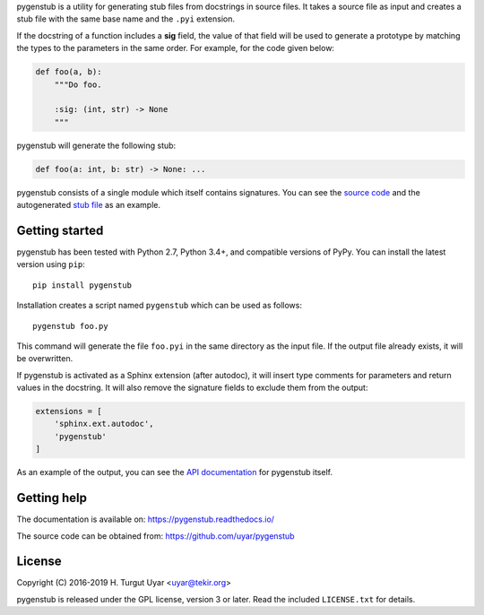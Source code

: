 pygenstub is a utility for generating stub files from docstrings
in source files. It takes a source file as input and creates a stub file
with the same base name and the ``.pyi`` extension.

If the docstring of a function includes a **sig** field, the value of that
field will be used to generate a prototype by matching the types to the
parameters in the same order. For example, for the code given below:

.. code-block:: python

   def foo(a, b):
       """Do foo.

       :sig: (int, str) -> None
       """

pygenstub will generate the following stub:

.. code-block:: python

   def foo(a: int, b: str) -> None: ...

pygenstub consists of a single module which itself contains signatures.
You can see the `source code`_ and the autogenerated `stub file`_
as an example.

Getting started
---------------

pygenstub has been tested with Python 2.7, Python 3.4+, and compatible
versions of PyPy. You can install the latest version using ``pip``::

  pip install pygenstub

Installation creates a script named ``pygenstub`` which can be used
as follows::

  pygenstub foo.py

This command will generate the file ``foo.pyi`` in the same directory
as the input file. If the output file already exists, it will be overwritten.

If pygenstub is activated as a Sphinx extension (after autodoc), it will insert
type comments for parameters and return values in the docstring. It will also
remove the signature fields to exclude them from the output:

.. code-block:: python

   extensions = [
       'sphinx.ext.autodoc',
       'pygenstub'
   ]

As an example of the output, you can see the `API documentation`_
for pygenstub itself.

Getting help
------------

The documentation is available on: https://pygenstub.readthedocs.io/

The source code can be obtained from: https://github.com/uyar/pygenstub

License
-------

Copyright (C) 2016-2019 H. Turgut Uyar <uyar@tekir.org>

pygenstub is released under the GPL license, version 3 or later. Read
the included ``LICENSE.txt`` for details.

.. _source code: https://github.com/uyar/pygenstub/blob/master/pygenstub.py
.. _stub file: https://github.com/uyar/pygenstub/blob/master/pygenstub.pyi
.. _API documentation: https://pygenstub.readthedocs.io/en/latest/api.html
